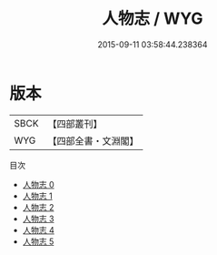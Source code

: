 #+TITLE: 人物志 / WYG

#+DATE: 2015-09-11 03:58:44.238364
* 版本
 |      SBCK|【四部叢刊】  |
 |       WYG|【四部全書・文淵閣】|
目次
 - [[file:KR3j0011_000.txt][人物志 0]]
 - [[file:KR3j0011_001.txt][人物志 1]]
 - [[file:KR3j0011_002.txt][人物志 2]]
 - [[file:KR3j0011_003.txt][人物志 3]]
 - [[file:KR3j0011_004.txt][人物志 4]]
 - [[file:KR3j0011_005.txt][人物志 5]]

